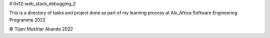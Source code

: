# 0x12-web_stack_debugging_2

This is a directory of tasks and project done as part of my learning process at Alx_Africa Software Engineering Programme 2022

© Tijani Mukhtar Akande 2022
